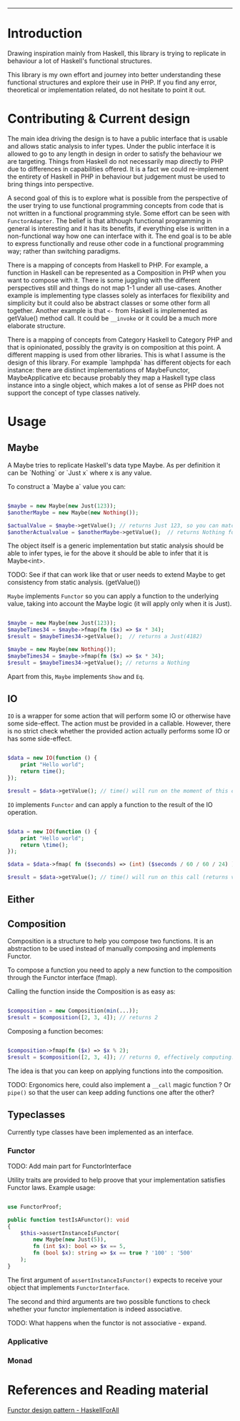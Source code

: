 #+HEADER: `functional` package Documentation
-----

* Introduction

Drawing inspiration mainly from Haskell, this library is trying to replicate in
behaviour a lot of Haskell's functional structures.

This library is my own effort and journey into better understanding these
functional structures and explore their use in PHP. If you find any error,
theoretical or implementation related, do not hesitate to point it out.

* Contributing & Current design

The main idea driving the design is to have a public interface that is usable
and allows static analysis to infer types. Under the public interface it is
allowed to go to any length in design in order to satisfy the behaviour we are
targeting. Things from Haskell do not necessarily map directly to PHP due to
differences in capabilities offered. It is a fact we could re-implement the
entirety of Haskell in PHP in behaviour but judgement must be used to bring
things into perspective.

A second goal of this is to explore what is possible from the perspective of the
user trying to use functional programming concepts from code that is not written
in a functional programming style. Some effort can be seen with
~FunctorAdapter~. The belief is that although functional programming in general is
interesting and it has its benefits, if everything else is written in a
non-functional way how one can interface with it. The end goal is to be able to
express functionally and reuse other code in a functional programming way;
rather than switching paradigms.

There is a mapping of concepts from Haskell to PHP. For example, a function in
Haskell can be represented as a Composition in PHP when you want to compose with
it. There is some juggling with the different perspectives still and things do
not map 1-1 under all use-cases. Another example is implementing type classes
solely as interfaces for flexibility and simplicity but it could also be
abstract classes or some other form all together. Another example is that ~<-~
from Haskell is implemented as getValue() method call. It could be ~__invoke~ or
it could be a much more elaborate structure.

There is a mapping of concepts from Category Haskell to Category PHP and that is
opinionated, possibly the gravity is on composition at this point. A different
mapping is used from other libraries. This is what I assume is the design of
this library. For example `lamphpda` has different objects for each instance:
there are distinct implementations of MaybeFunctor, MaybeApplicative etc because
probably they map a Haskell type class instance into a single object, which
makes a lot of sense as PHP does not support the concept of type classes
natively.

* Usage
** Maybe
A Maybe tries to replicate Haskell's data type Maybe. As per
definition it can be `Nothing` or `Just x` where x is any value.

To construct a `Maybe a` value you can:

#+begin_src php

  $maybe = new Maybe(new Just(123));
  $anotherMaybe = new Maybe(new Nothing());

  $actualValue = $maybe->getValue(); // returns Just 123, so you can match the type
  $anotherActualvalue = $anotherMaybe->getValue();  // returns Nothing for the same reason

#+end_src

The object itself is a generic implementation but static analysis
should be able to infer types, ie for the above it should be able to
infer that it is Maybe<int>.

TODO: See if that can work like that or user needs to extend Maybe to
get consistency from static analysis. (getValue())

~Maybe~ implements ~Functor~ so you can apply a function to the underlying
value, taking into account the Maybe logic (it will apply only when it
is Just).

#+begin_src php

  $maybe = new Maybe(new Just(123));
  $maybeTimes34 = $maybe->fmap(fn ($x) => $x * 34);
  $result = $maybeTimes34->getValue();  // returns a Just(4182)

  $maybe = new Maybe(new Nothing());
  $maybeTimes34 = $maybe->fmap(fn ($x) => $x * 34);
  $result = $maybeTimes34->getValue(); // returns a Nothing

#+end_src

Apart from this, ~Maybe~ implements ~Show~ and ~Eq~.

** IO

~IO~ is a wrapper for some action that will perform some IO or otherwise have some
side-effect. The action must be provided in a callable. However, there is no
strict check whether the provided action actually performs some IO or has some
side-effect.

#+begin_src php

  $data = new IO(function () {
      print "Hello world";
      return time();
  });

  $result = $data->getValue(); // time() will run on the moment of this call

#+end_src

~IO~ implements ~Functor~ and can apply a function to the result of the IO operation.

#+begin_src php

  $data = new IO(function () {
      print "Hello world";
      return \time();
  });

  $data = $data->fmap( fn ($seconds) => (int) ($seconds / 60 / 60 / 24) );

  $result = $data->getValue(); // time() will run on this call (returns value in days)

#+end_src

** Either
** Composition
Composition is a structure to help you compose two functions. It is an
abstraction to be used instead of manually composing and implements Functor.

To compose a function you need to apply a new function to the composition
through the Functor interface (fmap).

Calling the function inside the Composition is as easy as:

#+begin_src php

  $composition = new Composition(min(...));
  $result = $composition([2, 3, 4]); // returns 2

#+end_src

Composing a function becomes:

#+begin_src php

  $composition->fmap(fn ($x) => $x % 2);
  $result = $composition([2, 3, 4]); // returns 0, effectively computing: min([2,3,4]) % 2 

#+end_src

The idea is that you can keep on applying functions into the composition.

TODO: Ergonomics here, could also implement a ~__call~ magic function ? Or ~pipe()~
so that the user can keep adding functions one after the other?

** Typeclasses

Currently type classes have been implemented as an interface.

*** Functor

TODO: Add main part for FunctorInterface

Utility traits are provided to help proove that your implementation satisfies
Functor laws.  Example usage:

#+begin_src php

  use FunctorProof;

  public function testIsAFunctor(): void
  {
      $this->assertInstanceIsFunctor(
          new Maybe(new Just(5)),
          fn (int $x): bool => $x == 5,
          fn (bool $x): string => $x == true ? '100' : '500'
      );
  }
#+end_src

The first argument of ~assertInstanceIsFunctor()~ expects to receive your object
that implements ~FunctorInterface~.

The second and third arguments are two possible functions to check whether your
functor implementation is indeed associative.

TODO: What happens when the functor is not associative - expand.

*** Applicative
*** Monad
* References and Reading material

[[https://www.haskellforall.com/2012/09/the-functor-design-pattern.html][Functor design pattern - HaskellForAll]]

